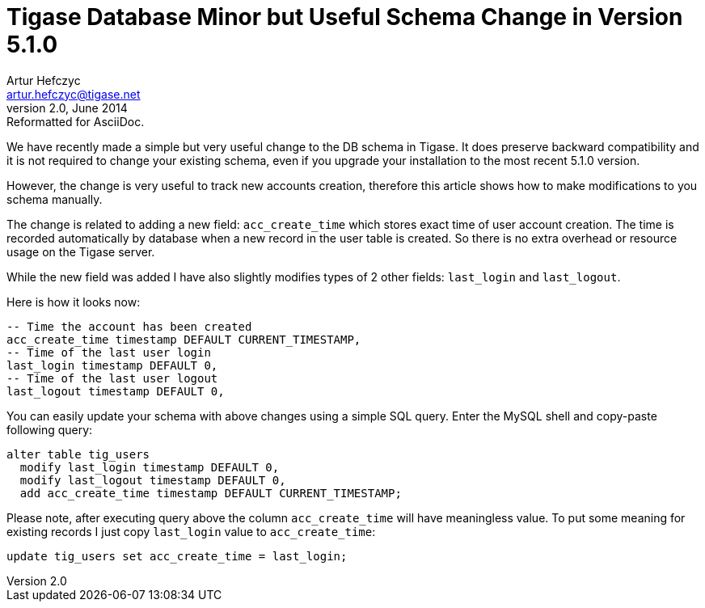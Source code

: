 //[[genericSchemaChange51]]
Tigase Database Minor but Useful Schema Change in Version 5.1.0
===============================================================
Artur Hefczyc <artur.hefczyc@tigase.net>
v2.0, June 2014: Reformatted for AsciiDoc.
:toc:
:numbered:
:website: http://tigase.net
:Date: 2012-06-05 02:38

We have recently made a simple but very useful change to the DB schema in Tigase. It does preserve backward compatibility and it is not required to change your existing schema, even if you upgrade your installation to the most recent 5.1.0 version.

However, the change is very useful to track new accounts creation, therefore this article shows how to make modifications to you schema manually.

The change is related to adding a new field: +acc_create_time+ which stores exact time of user account creation. The time is recorded automatically by database when a new record in the user table is created. So there is no extra overhead or resource usage on the Tigase server.

While the new field was added I have also slightly modifies types of 2 other fields: +last_login+ and +last_logout+. 

Here is how it looks now:

[source,sql]
-------------------------------------
-- Time the account has been created
acc_create_time timestamp DEFAULT CURRENT_TIMESTAMP,
-- Time of the last user login
last_login timestamp DEFAULT 0,
-- Time of the last user logout
last_logout timestamp DEFAULT 0,
-------------------------------------

You can easily update your schema with above changes using a simple SQL query. Enter the MySQL shell and copy-paste following query:

[source,sql]
-------------------------------------
alter table tig_users 
  modify last_login timestamp DEFAULT 0, 
  modify last_logout timestamp DEFAULT 0, 
  add acc_create_time timestamp DEFAULT CURRENT_TIMESTAMP;
-------------------------------------

Please note, after executing query above the column +acc_create_time+ will have meaningless value. To put some meaning for existing records I just copy +last_login+ value to +acc_create_time+:

[source,sql]
-------------------------------------
update tig_users set acc_create_time = last_login;
-------------------------------------

